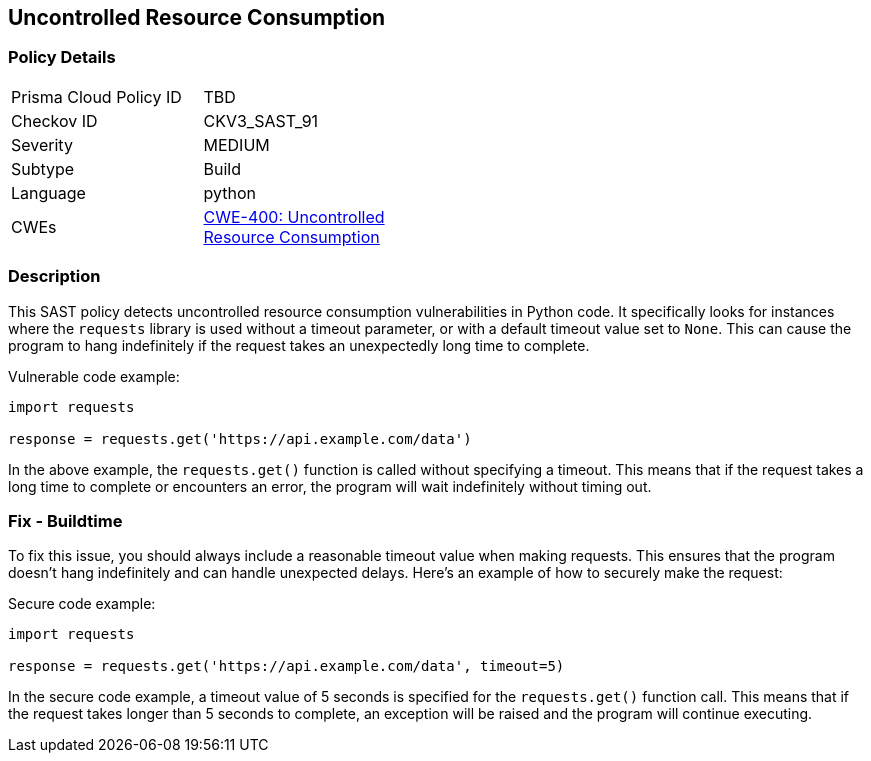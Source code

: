 
== Uncontrolled Resource Consumption

=== Policy Details

[width=45%]
[cols="1,1"]
|=== 
|Prisma Cloud Policy ID 
| TBD

|Checkov ID 
|CKV3_SAST_91

|Severity
|MEDIUM

|Subtype
|Build

|Language
|python

|CWEs
|https://cwe.mitre.org/data/definitions/400.html[CWE-400: Uncontrolled Resource Consumption]

|=== 

=== Description

This SAST policy detects uncontrolled resource consumption vulnerabilities in Python code. It specifically looks for instances where the `requests` library is used without a timeout parameter, or with a default timeout value set to `None`. This can cause the program to hang indefinitely if the request takes an unexpectedly long time to complete.

Vulnerable code example:

[source,python]
----
import requests

response = requests.get('https://api.example.com/data')
----

In the above example, the `requests.get()` function is called without specifying a timeout. This means that if the request takes a long time to complete or encounters an error, the program will wait indefinitely without timing out.

=== Fix - Buildtime

To fix this issue, you should always include a reasonable timeout value when making requests. This ensures that the program doesn't hang indefinitely and can handle unexpected delays. Here's an example of how to securely make the request:

Secure code example:

[source,python]
----
import requests

response = requests.get('https://api.example.com/data', timeout=5)
----

In the secure code example, a timeout value of 5 seconds is specified for the `requests.get()` function call. This means that if the request takes longer than 5 seconds to complete, an exception will be raised and the program will continue executing.
    